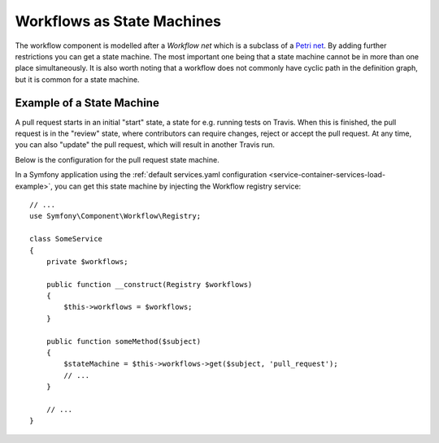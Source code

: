 .. index::
    single: Workflow; Workflows as State Machines

Workflows as State Machines
===========================

The workflow component is modelled after a *Workflow net* which is a subclass
of a `Petri net`_. By adding further restrictions you can get a state machine.
The most important one being that a state machine cannot be in more than
one place simultaneously. It is also worth noting that a workflow does not
commonly have cyclic path in the definition graph, but it is common for a state
machine.

Example of a State Machine
--------------------------

A pull request starts in an initial "start" state, a state for e.g. running
tests on Travis. When this is finished, the pull request is in the "review"
state, where contributors can require changes, reject or accept the
pull request. At any time, you can also "update" the pull request, which
will result in another Travis run.

.. image:: /_images/components/workflow/pull_request.png

Below is the configuration for the pull request state machine.

.. configuration-block::

    .. code-block:: yaml

        # config/packages/workflow.yaml
        framework:
            workflows:
                pull_request:
                    type: 'state_machine'
                    supports:
                        - App\Entity\PullRequest
                    initial_place: start
                    places:
                        - start
                        - coding
                        - travis
                        - review
                        - merged
                        - closed
                    transitions:
                        submit:
                            from: start
                            to: travis
                        update:
                            from: [coding, travis, review]
                            to: travis
                        wait_for_review:
                            from: travis
                            to: review
                        request_change:
                            from: review
                            to: coding
                        accept:
                            from: review
                            to: merged
                        reject:
                            from: review
                            to: closed
                        reopen:
                            from: closed
                            to: review

    .. code-block:: xml

        <!-- config/packages/workflow.xml -->
        <?xml version="1.0" encoding="utf-8" ?>
        <container xmlns="http://symfony.com/schema/dic/services"
            xmlns:xsi="http://www.w3.org/2001/XMLSchema-instance"
            xmlns:framework="http://symfony.com/schema/dic/symfony"
            xsi:schemaLocation="http://symfony.com/schema/dic/services http://symfony.com/schema/dic/services/services-1.0.xsd
                http://symfony.com/schema/dic/symfony http://symfony.com/schema/dic/symfony/symfony-1.0.xsd"
        >

            <framework:config>
                <framework:workflow name="pull_request" type="state_machine">
                    <framework:marking-store type="single_state"/>

                    <framework:support>App\Entity\PullRequest</framework:support>

                    <framework:place>start</framework:place>
                    <framework:place>coding</framework:place>
                    <framework:place>travis</framework:place>
                    <framework:place>review</framework:place>
                    <framework:place>merged</framework:place>
                    <framework:place>closed</framework:place>

                    <framework:transition name="submit">
                        <framework:from>start</framework:from>

                        <framework:to>travis</framework:to>
                    </framework:transition>

                    <framework:transition name="update">
                        <framework:from>coding</framework:from>
                        <framework:from>travis</framework:from>
                        <framework:from>review</framework:from>

                        <framework:to>travis</framework:to>
                    </framework:transition>

                    <framework:transition name="wait_for_review">
                        <framework:from>travis</framework:from>

                        <framework:to>review</framework:to>
                    </framework:transition>

                    <framework:transition name="request_change">
                        <framework:from>review</framework:from>

                        <framework:to>coding</framework:to>
                    </framework:transition>

                    <framework:transition name="accept">
                        <framework:from>review</framework:from>

                        <framework:to>merged</framework:to>
                    </framework:transition>

                    <framework:transition name="reject">
                        <framework:from>review</framework:from>

                        <framework:to>closed</framework:to>
                    </framework:transition>

                    <framework:transition name="reopen">
                        <framework:from>closed</framework:from>

                        <framework:to>review</framework:to>
                    </framework:transition>

                </framework:workflow>

            </framework:config>
        </container>

    .. code-block:: php

        // # config/packages/workflow.php
        $container->loadFromExtension('framework', array(
            // ...
            'workflows' => array(
                'pull_request' => array(
                  'type' => 'state_machine',
                  'supports' => array('App\Entity\PullRequest'),
                  'places' => array(
                    'start',
                    'coding',
                    'travis',
                    'review',
                    'merged',
                    'closed',
                  ),
                  'transitions' => array(
                    'submit'=> array(
                      'from' => 'start',
                      'to' => 'travis',
                    ),
                    'update'=> array(
                      'from' => array('coding','travis','review'),
                      'to' => 'travis',
                    ),
                    'wait_for_review'=> array(
                      'from' => 'travis',
                      'to' => 'review',
                    ),
                    'request_change'=> array(
                      'from' => 'review',
                      'to' => 'coding',
                    ),
                    'accept'=> array(
                      'from' => 'review',
                      'to' => 'merged',
                    ),
                    'reject'=> array(
                      'from' => 'review',
                      'to' => 'closed',
                    ),
                    'reopen'=> array(
                      'from' => 'start',
                      'to' => 'review',
                    ),
                  ),
                ),
            ),
        ));

In a Symfony application using the
:ref:`default services.yaml configuration <service-container-services-load-example>`,
you can get this state machine by injecting the Workflow registry service::

    // ...
    use Symfony\Component\Workflow\Registry;

    class SomeService
    {
        private $workflows;

        public function __construct(Registry $workflows)
        {
            $this->workflows = $workflows;
        }

        public function someMethod($subject)
        {
            $stateMachine = $this->workflows->get($subject, 'pull_request');
            // ...
        }

        // ...
    }

.. _Petri net: https://en.wikipedia.org/wiki/Petri_net

.. ready: no
.. revision: 81fac0446